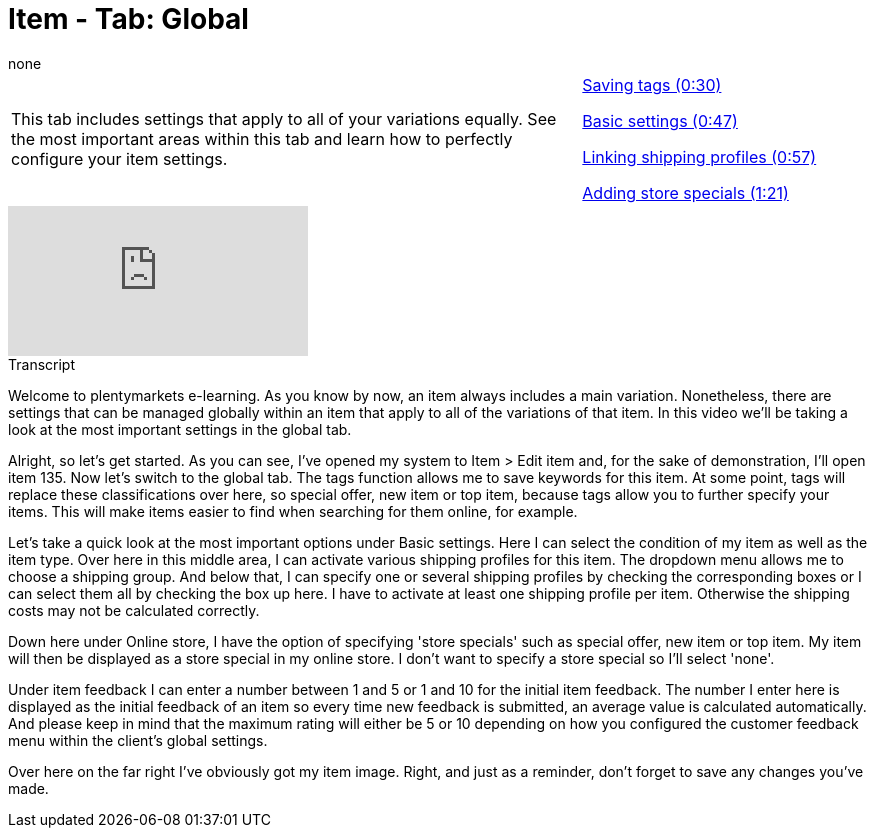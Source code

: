 = Item - Tab: Global
:lang: en
:position: 10070
:url: videos/items/global
:id: OWFTCVR
:author: none

//tag::einleitung[]
[cols="2, 1" grid=none]
|===
|This tab includes settings that apply to all of your variations equally. See the most important areas within this tab and learn how to perfectly configure your item settings.
|xref:videos:global-tags.adoc#video[Saving tags (0:30)]

xref:videos:global-basic-settings.adoc#video[Basic settings (0:47)]

xref:videos:global-shipping-profiles.adoc#video[Linking shipping profiles (0:57)]

xref:videos:global-store-specials.adoc#video[Adding store specials (1:21)]

|===
//end::einleitung[]

video::168350560[vimeo]

// tag::transkript[]
[.collapseBox]
.Transcript
--
Welcome to plentymarkets e-learning. As you know by now, an item always includes a main variation. Nonetheless, there are settings that can be managed globally within an item that apply to all of the variations of that item. In this video we'll be taking a look at the most important settings in the global tab.

Alright, so let's get started. As you can see, I've opened my system to Item > Edit item and, for the sake of demonstration, I'll open item 135. Now let's switch to the global tab.
The tags function allows me to save keywords for this item. At some point, tags will replace these classifications over here, so special offer, new item or top item, because tags allow you to further specify your items. This will make items easier to find when searching for them online, for example.

Let's take a quick look at the most important options under Basic settings. Here I can select the condition of my item as well as the item type.
Over here in this middle area, I can activate various shipping profiles for this item. The dropdown menu allows me to choose a shipping group. And below that, I can specify one or several shipping profiles by checking the corresponding boxes or I can select them all by checking the box up here. I have to activate at least one shipping profile per item. Otherwise the shipping costs may not be calculated correctly.

Down here under Online store, I have the option of specifying 'store specials' such as special offer, new item or top item. My item will then be displayed as a store special in my online store. I don't want to specify a store special so I'll select 'none'.

Under item feedback I can enter a number between 1 and 5 or 1 and 10 for the initial item feedback. The number I enter here is displayed as the initial feedback of an item so every time new feedback is submitted, an average value is calculated automatically. And please keep in mind that the maximum rating will either be 5 or 10 depending on how you configured the customer feedback menu within the client's global settings.

Over here on the far right I've obviously got my item image.
Right, and just as a reminder, don't forget to save any changes you've made.
--
//end::transkript[]
